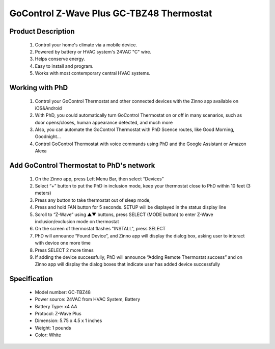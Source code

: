 GoControl Z-Wave Plus GC-TBZ48 Thermostat
--------------------------------

	.. image:: ../../images/thermostat/GoControl_Thermostat_GC-TBZ48.jpg
	.. :align: left
	
Product Description
~~~~~~~~~~~~~~~~~~~~~~~~~~
	#. Control your home's climate via a mobile device.
	#. Powered by battery or HVAC system's 24VAC "C" wire.
	#. Helps conserve energy.
	#. Easy to install and program.
	#. Works with most contemporary central HVAC systems.
	
Working with PhD
~~~~~~~~~~~~~~~~~~~~~~~~~~~~~~~~~~~	
	#. Control your GoControl Thermostat and other connected devices with the Zinno app available on iOS&Android
	#. With PhD, you could automatically turn GoControl Thermostat on or off in many scenarios, such as door opens/closes, human appearance detected, and much more
	#. Also, you can automate the GoControl Thermostat with PhD Scence routes, like Good Morning, Goodnight...	
	#. Control GoControl Thermostat with voice commands using PhD and the Google Assistant or Amazon Alexa	
	
Add GoControl Thermostat to PhD's network 
~~~~~~~~~~~~~~~~~~~~~~~
	#. On the Zinno app, press Left Menu Bar, then select “Devices”
	#. Select “+” button to put the PhD in inclusion mode, keep your thermostat close to PhD within 10 feet (3 meters)
	#. Press any button to take thermostat out of sleep mode, 
	#. Press and hold FAN button for 5 seconds. SETUP will be displayed in the status display line
	#. Scroll to “Z-Wave” using ▲▼ buttons, press SELECT (MODE button) to enter Z-Wave inclusion/exclusion mode on thermostat
	#. On the screen of thermostat flashes "INSTALL", press SELECT
	#. PhD will announce “Found Device”, and Zinno app will display the dialog box, asking user to interact with device one more time
	#. Press SELECT 2 more times
	#. If adding the device successfully, PhD will announce “Adding Remote Thermostat success” and on Zinno app will display the dialog boxes that indicate user has added device successfully	
	
	.. image:: ../../images/thermostat/GoControl_Thermostat_GC-TBZ48_d1.jpg
	.. :align: left
	
Specification
~~~~~~~~~~~~~~~~~~~~~~
	- Model number: 				GC-TBZ48
	- Power source: 				24VAC from HVAC System, Battery
	- Battery Type:					x4 AA 
	- Protocol: 					Z-Wave Plus
	- Dimension:					5.75 x 4.5 x 1 inches
	- Weight:						1 pounds
	- Color: 						White
	

